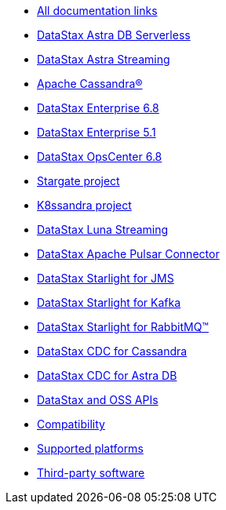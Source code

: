 * xref:docList.adoc[All documentation links]
* https://docs.datastax.com/en/astra-serverless/docs[DataStax Astra DB Serverless^]
* https://docs.datastax.com/en/astra-streaming/docs/[DataStax Astra Streaming^]
* https://cassandra.apache.org/doc/latest/[Apache Cassandra&reg;^]
* https://docs.datastax.com/en/dse/6.8/dse-dev/datastax_enterprise/dseGettingStarted.html[DataStax Enterprise 6.8^]
* https://docs.datastax.com/en/dse/5.1/dse-dev/datastax_enterprise/dseGettingStarted.html[DataStax Enterprise 5.1^]
* https://docs.datastax.com/en/opscenter/docs/6.8/about_c.html[DataStax OpsCenter 6.8^]
* https://stargate.io/docs/stargate/1.0/quickstart/quickstart.html[Stargate project^]
* https://docs-v2.k8ssandra.io/[K8ssandra project^]
* https://docs.datastax.com/en/luna/streaming/2.8/index.html[DataStax Luna Streaming^]
* https://docs.datastax.com/en/pulsar-connector/1.4/index.html[DataStax Apache Pulsar Connector^]
* https://docs.datastax.com/en/fast-pulsar-jms/docs/1.1/[DataStax Starlight for JMS^]
* https://docs.datastax.com/en/starlight-kafka/docs/1.0/index.html[DataStax Starlight for Kafka^]
* https://docs.datastax.com/en/starlight-rabbitmq/docs/1.0/index.html[DataStax Starlight for RabbitMQ&trade;^]
* https://docs.datastax.com/en/cdc-for-cassandra/cdc-apache-cassandra/1.0.4/index.html[DataStax CDC for Cassandra^]
* https://docs.datastax.com/en/astra-serverless/docs/connect/astream-cdc.html[DataStax CDC for Astra DB^]
* xref:apiDocs.adoc[DataStax and OSS APIs]
* xref:compatibility.adoc[Compatibility]
* xref:supportedPlatforms.adoc[Supported platforms]
* xref:3rdpartysoftware/thirdpartysoftware.adoc[Third-party software]
// Below is an additional "dummy" nav to use for testing the UI.
////
* About OpsCenter
** New features
** Key features
** Labs features
*** Exporting and importing dashboard presets
*** Adding a Swift CLI backup location
*** Configuring named route linking
*** Viewing logs from node details
** Architecture overview
** OpsCenter policy for DDAC and OSS
** Feedback about OpsCenter
* Release notes
* Installing OpsCenter
* Upgrading OpsCenter
* OpsCenter recommended settings
** OpsCenter basic configurations
** Cluster synchronization settings
** Backup Service settings
** Knowledge Base articles
* Configuring OpsCenter
** OpsCenter Security
*** OpsCenter SSL overview
**** Enabling/Disabling HTTPS for the OpsCenter server
**** Configuring SSL/TLS between OpsCenter and the DataStax Agents
**** Connect to DSE with client-to-node encryption in OpsCenter and the DataStax Agents
**** Editing/OpsCenter cluster connections for authentication or encryption
**** SSL configuration options for OpsCenter
*** Configuring OpsCenter role-based security
////
